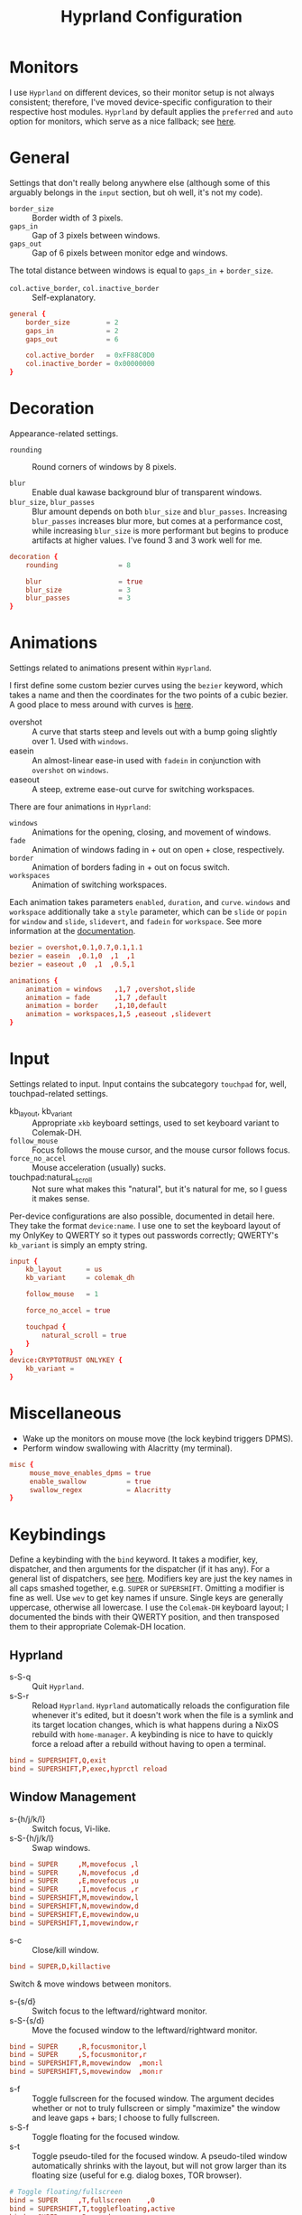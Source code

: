 #+title: Hyprland Configuration
#+property: header-args :tangle hyprland.conf
#+auto_tangle: t

* Monitors
I use =Hyprland= on different devices, so their monitor setup is not always consistent; therefore, I've moved device-specific configuration to their respective host modules. =Hyprland= by default applies the ~preferred~ and ~auto~ option for monitors, which serve as a nice fallback; see [[https://github.com/hyprwm/Hyprland/wiki/Advanced-config#monitors][here]].
* General
Settings that don't really belong anywhere else (although some of this arguably belongs in the =input= section, but oh well, it's not my code).

+ ~border_size~ :: Border width of 3 pixels.
+ ~gaps_in~ :: Gap of 3 pixels between windows.
+ ~gaps_out~ :: Gap of 6 pixels between monitor edge and windows.

The total distance between windows is equal to ~gaps_in~ + ~border_size~.

+ ~col.active_border~, ~col.inactive_border~ :: Self-explanatory.

#+begin_src conf
general {
    border_size         = 2
    gaps_in             = 2
    gaps_out            = 6

    col.active_border   = 0xFF88C0D0
    col.inactive_border = 0x00000000
}
#+end_src
* Decoration
Appearance-related settings.

+ ~rounding~ :: Round corners of windows by 8 pixels.

+ ~blur~ :: Enable dual kawase background blur of transparent windows.
+ ~blur_size~, ~blur_passes~ :: Blur amount depends on both ~blur_size~ and ~blur_passes~. Increasing ~blur_passes~ increases blur more, but comes at a performance cost, while increasing ~blur_size~ is more performant but begins to produce artifacts at higher values. I've found 3 and 3 work well for me.

#+begin_src conf
decoration {
    rounding               = 8

    blur                   = true
    blur_size              = 3
    blur_passes            = 3
}
#+end_src
* Animations
Settings related to animations present within =Hyprland=.

I first define some custom bezier curves using the ~bezier~ keyword, which takes a name and then the coordinates for the two points of a cubic bezier. A good place to mess around with curves is [[https://www.cssportal.com/css-cubic-bezier-generator/][here]].
+ overshot :: A curve that starts steep and levels out with a bump going slightly over 1. Used with ~windows~.
+ easein :: An almost-linear ease-in used with ~fadein~ in conjunction with =overshot= on ~windows~.
+ easeout :: A steep, extreme ease-out curve for switching workspaces.

There are four animations in =Hyprland=:
+ ~windows~ :: Animations for the opening, closing, and movement of windows.
+ ~fade~ :: Animation of windows fading in + out on open + close, respectively.
+ ~border~ :: Animation of borders fading in + out on focus switch.
+ ~workspaces~ :: Animation of switching workspaces.

Each animation takes parameters =enabled=, =duration=, and =curve=. ~windows~ and ~workspace~ additionally take a =style= parameter, which can be =slide= or =popin= for ~window~ and =slide=, =slidevert=, and =fadein= for ~workspace~. See more information at the [[https://github.com/vaxerski/Hyprland/wiki/Advanced-config#animations][documentation]].

#+begin_src conf
bezier = overshot,0.1,0.7,0.1,1.1
bezier = easein  ,0.1,0  ,1  ,1
bezier = easeout ,0  ,1  ,0.5,1

animations {
    animation = windows   ,1,7 ,overshot,slide
    animation = fade      ,1,7 ,default
    animation = border    ,1,10,default
    animation = workspaces,1,5 ,easeout ,slidevert
}
#+end_src
* Input
Settings related to input. Input contains the subcategory =touchpad= for, well, touchpad-related settings.

+ kb_layout, kb_variant :: Appropriate ~xkb~ keyboard settings, used to set keyboard variant to Colemak-DH.
+ ~follow_mouse~ :: Focus follows the mouse cursor, and the mouse cursor follows focus.
+ ~force_no_accel~ :: Mouse acceleration (usually) sucks.
+ touchpad:naturaL_scroll :: Not sure what makes this "natural", but it's natural for me, so I guess it makes sense.

Per-device configurations are also possible, documented in detail here. They take the format ~device:name~. I use one to set the keyboard layout of my OnlyKey to QWERTY so it types out passwords correctly; QWERTY's =kb_variant= is simply an empty string.

#+begin_src conf
input {
    kb_layout      = us
    kb_variant     = colemak_dh

    follow_mouse   = 1

    force_no_accel = true

    touchpad {
        natural_scroll = true
    }
}
device:CRYPTOTRUST ONLYKEY {
    kb_variant =
}
#+end_src
* Miscellaneous
+ Wake up the monitors on mouse move (the lock keybind triggers DPMS).
+ Perform window swallowing with Alacritty (my terminal).

#+begin_src conf
misc {
     mouse_move_enables_dpms = true
     enable_swallow          = true
     swallow_regex           = Alacritty
}
#+end_src
* Keybindings
Define a keybinding with the ~bind~ keyword. It takes a modifier, key, dispatcher, and then arguments for the dispatcher (if it has any). For a general list of dispatchers, see [[https://github.com/vaxerski/Hyprland/wiki/Advanced-config#general-dispatcher-list][here]]. Modifiers key are just the key names in all caps smashed together, e.g. =SUPER= or =SUPERSHIFT=. Omitting a modifier is fine as well. Use ~wev~ to get key names if unsure. Single keys are generally uppercase, otherwise all lowercase. I use the =Colemak-DH= keyboard layout; I documented the binds with their QWERTY position, and then transposed them to their appropriate Colemak-DH location.

** Hyprland
+ s-S-q :: Quit =Hyprland=.
+ s-S-r :: Reload =Hyprland=. =Hyprland= automatically reloads the configuration file whenever it's edited, but it doesn't work when the file is a symlink and its target location changes, which is what happens during a NixOS rebuild with ~home-manager~. A keybinding is nice to have to quickly force a reload after a rebuild without having to open a terminal.
#+begin_src conf
bind = SUPERSHIFT,Q,exit
bind = SUPERSHIFT,P,exec,hyprctl reload
#+end_src
** Window Management
+ s-{h/j/k/l} :: Switch focus, Vi-like.
+ s-S-{h/j/k/l} :: Swap windows.
#+begin_src conf
bind = SUPER     ,M,movefocus ,l
bind = SUPER     ,N,movefocus ,d
bind = SUPER     ,E,movefocus ,u
bind = SUPER     ,I,movefocus ,r
bind = SUPERSHIFT,M,movewindow,l
bind = SUPERSHIFT,N,movewindow,d
bind = SUPERSHIFT,E,movewindow,u
bind = SUPERSHIFT,I,movewindow,r
#+end_src

+ s-c :: Close/kill window.
#+begin_src conf
bind = SUPER,D,killactive
#+end_src

Switch & move windows between monitors.
+ s-{s/d} :: Switch focus to the leftward/rightward monitor.
+ s-S-{s/d} :: Move the focused window to the leftward/rightward monitor.
#+begin_src conf
bind = SUPER     ,R,focusmonitor,l
bind = SUPER     ,S,focusmonitor,r
bind = SUPERSHIFT,R,movewindow  ,mon:l
bind = SUPERSHIFT,S,movewindow  ,mon:r
#+end_src

+ s-f :: Toggle fullscreen for the focused window. The argument decides whether or not to truly fullscreen or simply "maximize" the window and leave gaps + bars; I choose to fully fullscreen.
+ s-S-f :: Toggle floating for the focused window.
+ s-t :: Toggle pseudo-tiled for the focused window. A pseudo-tiled window automatically shrinks with the layout, but will not grow larger than its floating size (useful for e.g. dialog boxes, TOR browser).
#+begin_src conf
# Toggle floating/fullscreen
bind = SUPER     ,T,fullscreen    ,0
bind = SUPERSHIFT,T,togglefloating,active
bind = SUPER     ,B,pseudo
#+end_src

Resizing windows uses a sub-map activated with =s-r= and exited using =ESC=. This sub-map allows me to resize windows as desired before exiting using =ESC=, like a Hydra in Emacs. To create a sub-map, use the ~submap~ dispatcher and give it a sub-map name. Start defining a sub-map with the ~submap~ keyword and a name, and use =reset= to end the sub-map. Additionally, bind has the =e= flag given, which makes it automatically repeat, convenient for this map. *Don't forget to add a keybinding to exit the sub-map!* See the full documentation [[https://github.com/hyprwm/Hyprland/wiki/Advanced-config/#submaps][here]].
+ s-r :: Enter the ~resize~ sub-map.
+ {h,j,k,l} :: While in the ~resize~ sub-map, resize windows with Vi-like keybindings, respectively.
+ ESC :: Exit the ~resize~ sub-map.
#+begin_src conf
bind   = SUPER,P,submap,resize

submap = resize

binde  =      ,M,resizeactive,-100 0
binde  =      ,N,resizeactive,0 100
binde  =      ,E,resizeactive,0 -100
binde  =      ,I,resizeactive,100 0
binde  = SHIFT,M,resizeactive,-20 0
binde  = SHIFT,N,resizeactive,0 20
binde  = SHIFT,E,resizeactive,0 -20
binde  = SHIFT,I,resizeactive,20 0

bind   = ,escape,submap,reset

submap = reset
#+end_src

Groups are collections of windows/nodes that only take up one window's worth of space, like tabs in a browser. A keybinding switches between windows within a group. Opening new windows onto the group nodes adds them to the group.
+ s-g :: Make the current node and all its siblings a group.
+ s-{m/n} :: Switch between the windows in the focused group.
#+begin_src conf
bind = SUPER,G,togglegroup
bind = SUPER,H,changegroupactive,f
bind = SUPER,K,changegroupactive,b
#+end_src

=Hyprland= does not have default mouse binds, but allows creating them with the =m= flag. These binds used to be the defaults, and just allow moving and resizing windows with SUPER + left and right mouse button, respectively.
+ s-LMB :: Move the dragged window.
+ s-RMB :: Resize the dragged window.
#+begin_src conf
bindm=SUPER,mouse:272,movewindow
bindm=SUPER,mouse:273,resizewindow
#+end_src
** Workspaces
+ s-{0-9} :: Switch between workspaces.
+ s-S-{0-9} :: Move the focused window to workspace. I prefer to not switch focus when doing this, so I use ~movetoworkspacesilent~.
+ s-{comma,period} :: Switch to the leftward/rightward workspace.
+ s-S-{comma,period} :: Move the focused window to the leftward/rightward workspace.
  ~m±1~ specifies the workspace ID one down/up on the current monitor.
#+begin_src conf
bind = SUPER     ,1     ,workspace            ,1
bind = SUPER     ,2     ,workspace            ,2
bind = SUPER     ,3     ,workspace            ,3
bind = SUPER     ,4     ,workspace            ,4
bind = SUPER     ,5     ,workspace            ,5
bind = SUPER     ,6     ,workspace            ,6
bind = SUPER     ,7     ,workspace            ,7
bind = SUPER     ,8     ,workspace            ,8
bind = SUPER     ,9     ,workspace            ,9
bind = SUPER     ,0     ,workspace            ,10
bind = SUPERSHIFT,1     ,movetoworkspacesilent,1
bind = SUPERSHIFT,2     ,movetoworkspacesilent,2
bind = SUPERSHIFT,3     ,movetoworkspacesilent,3
bind = SUPERSHIFT,4     ,movetoworkspacesilent,4
bind = SUPERSHIFT,5     ,movetoworkspacesilent,5
bind = SUPERSHIFT,6     ,movetoworkspacesilent,6
bind = SUPERSHIFT,7     ,movetoworkspacesilent,7
bind = SUPERSHIFT,8     ,movetoworkspacesilent,8
bind = SUPERSHIFT,9     ,movetoworkspacesilent,9
bind = SUPERSHIFT,0     ,movetoworkspacesilent,10
bind = SUPER     ,comma ,workspace            ,m-1
bind = SUPER     ,period,workspace            ,m+1
bind = SUPERSHIFT,comma ,movetoworkspacesilent,m-1
bind = SUPERSHIFT,period,movetoworkspacesilent,m+1
#+end_src

The special workspace can toggle above any other workspace like a "scratchpad" workspace in other window managers. I'm using the slash key for related keybindings.
+ s-/ :: Toggle special workspace.
+ s-S-/ :: Move a window to the special workspace.
#+begin_src conf
bind = SUPER     ,slash,togglespecialworkspace
bind = SUPERSHIFT,slash,movetoworkspace,special
#+end_src
** Misc
Screen-locking commands using ~swaylock~. OnlyKey sends the command for Mac as well as Windows, I already use =s-l= but =C-s-q= is free to capture. A non-suspend lock also turns off monitors by calling the DPMS dispatcher through ~hyprctl~ (stacking bindings doesn't work).
+ s-`, C-s-q :: Lock the current session and disable DPMS (turn off monitors).
+ s-~ :: Lock and suspend the current session.
#+begin_src conf
bind = SUPER     ,grave,exec,swaylock -fF && hyprctl dispatch dpms off
bind = SUPERCTRL ,Q    ,exec,swaylock -fF && hyprctl dispatch dpms off
bind = SUPERSHIFT,grave,exec,swaylock -fF && systemctl suspend
#+end_src

Take a screenshot via ~grim~ and ~slurp~.
#+begin_src conf
bind = ,print,exec,grim -g "$(slurp)" - | wl-copy -t image/png
#+end_src

Music control with the media keys via ~playerctl~.
#+begin_src conf
bind = ,xf86audioplay,exec,playerctl play-pause
bind = ,xf86audioprev,exec,playerctl previous
bind = ,xf86audionext,exec,playerctl next
#+end_src
** Applications
+ s-return :: Rofi
+ s-S-return :: Alacritty
+ s-e :: Emacs client window
+ s-b :: Librewolf
+ s-S-b :: Brave
#+begin_src conf
bind = SUPER     ,return,exec,rofi -show drun
bind = SUPERSHIFT,return,exec,alacritty
bind = SUPER     ,F     ,exec,emacsclient -c
bind = SUPER     ,Z     ,exec,librewolf
bind = SUPERSHIFT,Z     ,exec,brave
#+end_src
* Layout
=Hyprland= comes with two different layout schemes: =dwindle=, based off =bspwm=, and =master=, based off the master/stack layout popularized by =Xmonad=.

** Dwindle
Settings for the =dwindle= layout. More information in the [[https:github.com/vaxerski/Hyprland/wiki/Dwindle-Layout][documentation]].
+ ~col.group_border~, ~col.group_border_active~ :: Self-explanatory.
+ ~special_scale_factor~ :: Special workspace is 90% of full monitor.
+ ~force_split~ ::  Always split to the right and bottom, regardless of mouse position (default splits to direction of mouse cursor).
+ no_gaps_when_only :: Remove gaps when a window is the only one in the workspace ("smart" gaps).

#+begin_src conf
dwindle {
    col.group_border        = 0xCCB48EAD
    col.group_border_active = 0xFFD08870
    special_scale_factor    = 0.9
    force_split             = 2
    no_gaps_when_only       = true
}
#+end_src
* Window Rules
Window rules define actions that are automatically performed when a window with a matching class is *opened*.

Create a window rule with the ~windowrule~ keyword, which takes a rule to apply and a window class to match against. To find a window class, use the command ~hyprctl activewindow~ or ~hyprctl clients~. For a list of the possible rules, see [[https://github.com/vaxerski/Hyprland/wiki/Advanced-config#rules][here]].

+ Tile the OnlyKey App automatically.
+ Move startup applications to my second monitor.
+ Automatically pseudo-tile Tor Browser (has the class =firefox=, but I don't use actual Firefox so it's fine).
+ A collection of rules to make =GLava= (a music visualizer) appear nicely.
#+begin_src conf
windowrule = tile     ,OnlyKey

windowrule = monitor 1,discord
windowrule = monitor 1,Signal
windowrule = monitor 1,Sonixd

windowrule = pseudo   ,firefox

windowrule = float    ,GLava
windowrule = center   ,GLava
windowrule = noblur   ,GLava
#+end_src
* Startup Applications
Define commands to run on startup with either ~exec~ or ~exec-once~. The former executes on every reload, while the latter only on startup. The first two commands import variables required for certain functions on Wayland, such as screensharing.

#+begin_src conf
exec-once = dbus-update-activation-environment --systemd WAYLAND_DISPLAY XDG_CURRENT_DESKTOP
exec-once = systemctl --user import-environment WAYLAND_DISPLAY XDG_CURRENT_DESKTOP
#+end_src
* Import Custom Configuration
My Nix module for =Hyprland= exposes an ~extraConfig~ option to apply device-specific configuration; the configuration gets saved to the ~extra.conf~ file, so we source/import it here.

#+begin_src conf
source = ~/.config/hypr/extra.conf
#+end_src
